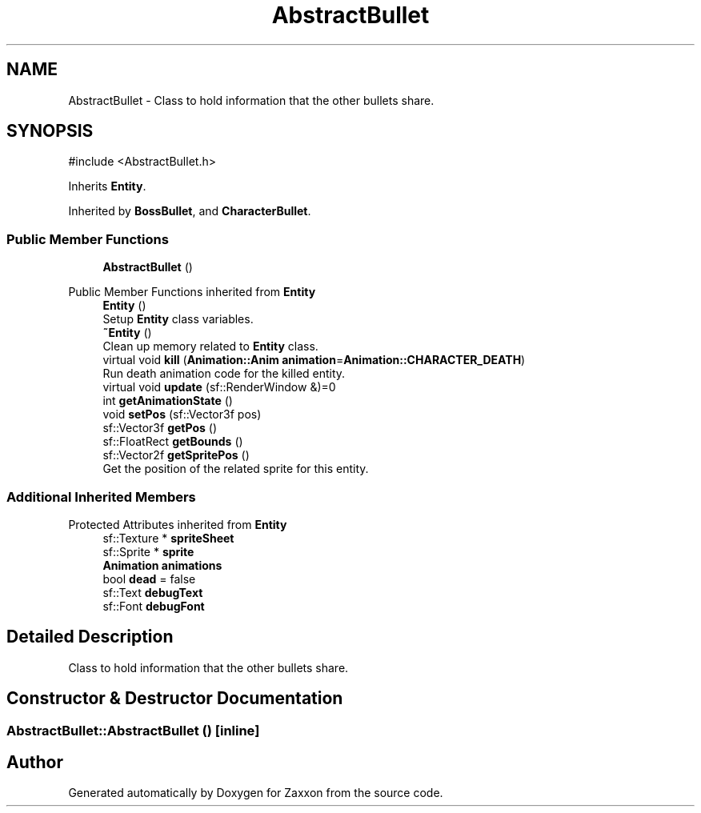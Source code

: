 .TH "AbstractBullet" 3 "Version 1.0" "Zaxxon" \" -*- nroff -*-
.ad l
.nh
.SH NAME
AbstractBullet \- Class to hold information that the other bullets share\&.  

.SH SYNOPSIS
.br
.PP
.PP
\fR#include <AbstractBullet\&.h>\fP
.PP
Inherits \fBEntity\fP\&.
.PP
Inherited by \fBBossBullet\fP, and \fBCharacterBullet\fP\&.
.SS "Public Member Functions"

.in +1c
.ti -1c
.RI "\fBAbstractBullet\fP ()"
.br
.in -1c

Public Member Functions inherited from \fBEntity\fP
.in +1c
.ti -1c
.RI "\fBEntity\fP ()"
.br
.RI "Setup \fBEntity\fP class variables\&. "
.ti -1c
.RI "\fB~Entity\fP ()"
.br
.RI "Clean up memory related to \fBEntity\fP class\&. "
.ti -1c
.RI "virtual void \fBkill\fP (\fBAnimation::Anim\fP \fBanimation\fP=\fBAnimation::CHARACTER_DEATH\fP)"
.br
.RI "Run death animation code for the killed entity\&. "
.ti -1c
.RI "virtual void \fBupdate\fP (sf::RenderWindow &)=0"
.br
.ti -1c
.RI "int \fBgetAnimationState\fP ()"
.br
.ti -1c
.RI "void \fBsetPos\fP (sf::Vector3f pos)"
.br
.ti -1c
.RI "sf::Vector3f \fBgetPos\fP ()"
.br
.ti -1c
.RI "sf::FloatRect \fBgetBounds\fP ()"
.br
.ti -1c
.RI "sf::Vector2f \fBgetSpritePos\fP ()"
.br
.RI "Get the position of the related sprite for this entity\&. "
.in -1c
.SS "Additional Inherited Members"


Protected Attributes inherited from \fBEntity\fP
.in +1c
.ti -1c
.RI "sf::Texture * \fBspriteSheet\fP"
.br
.ti -1c
.RI "sf::Sprite * \fBsprite\fP"
.br
.ti -1c
.RI "\fBAnimation\fP \fBanimations\fP"
.br
.ti -1c
.RI "bool \fBdead\fP = false"
.br
.ti -1c
.RI "sf::Text \fBdebugText\fP"
.br
.ti -1c
.RI "sf::Font \fBdebugFont\fP"
.br
.in -1c
.SH "Detailed Description"
.PP 
Class to hold information that the other bullets share\&. 
.SH "Constructor & Destructor Documentation"
.PP 
.SS "AbstractBullet::AbstractBullet ()\fR [inline]\fP"


.SH "Author"
.PP 
Generated automatically by Doxygen for Zaxxon from the source code\&.
